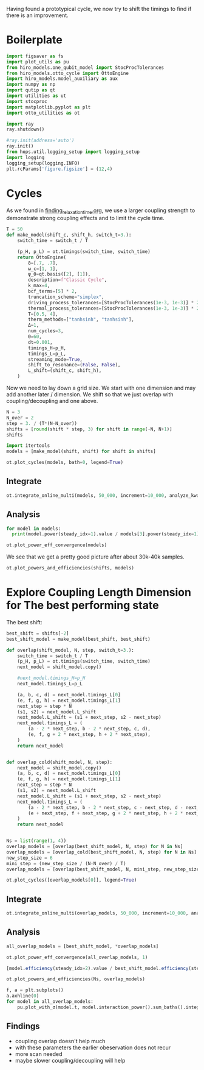 :PROPERTIES:
:ID:       c06111fd-d719-433d-a316-c163f6e1d384
:END:
#+PROPERTY: header-args :session otto_cycle_shift :kernel python :pandoc no :async yes :tangle tangle/cycle_shift.py

Having found a prototypical cycle, we now try to shift the timings to
find if there is an improvement.

* Boilerplate
#+name: boilerplate
#+begin_src jupyter-python :results none
    import figsaver as fs
    import plot_utils as pu
    from hiro_models.one_qubit_model import StocProcTolerances
    from hiro_models.otto_cycle import OttoEngine
    import hiro_models.model_auxiliary as aux
    import numpy as np
    import qutip as qt
    import utilities as ut
    import stocproc
    import matplotlib.pyplot as plt
    import otto_utilities as ot

    import ray
    ray.shutdown()

    #ray.init(address='auto')
    ray.init()
    from hops.util.logging_setup import logging_setup
    import logging
    logging_setup(logging.INFO)
    plt.rcParams['figure.figsize'] = (12,4)
#+end_src

* Cycles
As we found in [[id:66cb884e-8724-488d-88da-21b929ffc2bb][finding_relaxation_time.org]], we use a larger coupling
strength to demonstrate strong coupling effects and to limit the cycle time.

#+begin_src jupyter-python
  T = 50
  def make_model(shift_c, shift_h, switch_t=3.):
      switch_time = switch_t / T

      (p_H, p_L) = ot.timings(switch_time, switch_time)
      return OttoEngine(
          δ=[.7, .7],
          ω_c=[1, 1],
          ψ_0=qt.basis([2], [1]),
          description=f"Classic Cycle",
          k_max=4,
          bcf_terms=[5] * 2,
          truncation_scheme="simplex",
          driving_process_tolerances=[StocProcTolerances(1e-3, 1e-3)] * 2,
          thermal_process_tolerances=[StocProcTolerances(1e-3, 1e-3)] * 2,
          T=[0.5, 4],
          therm_methods=["tanhsinh", "tanhsinh"],
          Δ=1,
          num_cycles=3,
          Θ=60,
          dt=0.001,
          timings_H=p_H,
          timings_L=p_L,
          streaming_mode=True,
          shift_to_resonance=(False, False),
          L_shift=(shift_c, shift_h),
      )
#+end_src

#+RESULTS:

Now we need to lay down a grid size.
We start with one dimension and may add another later / dimension.
We shift so that we just overlap with coupling/decoupling and one above.
#+begin_src jupyter-python
  N = 3
  N_over = 2
  step = 3. / (T*(N-N_over))
  shifts = [round(shift * step, 3) for shift in range(-N, N+1)]
  shifts
#+end_src

#+RESULTS:
| -0.18 | -0.12 | -0.06 | 0.0 | 0.06 | 0.12 | 0.18 |

#+begin_src jupyter-python
  import itertools
  models = [make_model(shift, shift) for shift in shifts]
#+end_src

#+RESULTS:

#+begin_src jupyter-python :tangle no
  ot.plot_cycles(models, bath=0, legend=True)
#+end_src

#+RESULTS:
:RESULTS:
| <Figure | size | 1200x400 | with | 1 | Axes> | <AxesSubplot: | xlabel= | $\tau$ | ylabel= | Operator Norm | > |
[[file:./.ob-jupyter/c73172c3276a9720f26dd513bff58352bcf807ed.svg]]
:END:

** Integrate
#+begin_src jupyter-python :tangle no
  ot.integrate_online_multi(models, 50_000, increment=10_000, analyze_kwargs=dict(every=10_000))
#+end_src

** Analysis
#+begin_src jupyter-python
  for model in models:
    print(model.power(steady_idx=1).value / models[3].power(steady_idx=1).value, model.efficiency(steady_idx=1).value * 100)
#+end_src

#+RESULTS:
: -2.7704455654085876 -252.19916727767804
: -2.034015641972767 -166.75487518853186
: 0.571544457513159 19.650010500179352
: 1.0 30.20953730879978
: 1.1652434363371367 32.393489928809124
: 1.6245889921167371 33.021523773544054
: 1.6841939173993579 31.91460252999856

#+begin_src jupyter-python
  ot.plot_power_eff_convergence(models)
#+end_src

#+RESULTS:
[[file:./.ob-jupyter/2ff8db3bb8190dab3fb0d849e3e08e61069da5a3.svg]]

We see that we get a pretty good picture after about 30k-40k samples.

#+begin_src jupyter-python
  ot.plot_powers_and_efficiencies(shifts, models)
#+end_src

#+RESULTS:
:RESULTS:
| <matplotlib.lines.Line2D | at | 0x7f557e50b340> |
[[file:./.ob-jupyter/9a3bec09d003106d1215f0be556ece64f7802787.svg]]
:END:

* Explore Coupling Length Dimension for The best performing state
The best shift:
#+begin_src jupyter-python
  best_shift = shifts[-2]
  best_shift_model = make_model(best_shift, best_shift)
#+end_src

#+RESULTS:

#+begin_src jupyter-python
  def overlap(shift_model, N, step, switch_t=3.):
      switch_time = switch_t / T
      (p_H, p_L) = ot.timings(switch_time, switch_time)
      next_model = shift_model.copy()

      #next_model.timings_H=p_H
      next_model.timings_L=p_L

      (a, b, c, d) = next_model.timings_L[0]
      (e, f, g, h) = next_model.timings_L[1]
      next_step = step * N
      (s1, s2) = next_model.L_shift
      next_model.L_shift = (s1 + next_step, s2 - next_step)
      next_model.timings_L = (
          (a - 2 * next_step, b - 2 * next_step, c, d),
          (e, f, g + 2 * next_step, h + 2 * next_step),
      )
      return next_model


  def overlap_cold(shift_model, N, step):
      next_model = shift_model.copy()
      (a, b, c, d) = next_model.timings_L[0]
      (e, f, g, h) = next_model.timings_L[1]
      next_step = step * N
      (s1, s2) = next_model.L_shift
      next_model.L_shift = (s1 + next_step, s2 - next_step)
      next_model.timings_L = (
          (a - 2 * next_step, b - 2 * next_step, c - next_step, d - next_step),
          (e + next_step, f + next_step, g + 2 * next_step, h + 2 * next_step),
      )
      return next_model


  Ns = list(range(1, 4))
  overlap_models = [overlap(best_shift_model, N, step) for N in Ns]
  overlap_models = [overlap_cold(best_shift_model, N, step) for N in Ns]
  new_step_size = 6
  mini_step = (new_step_size / (N-N_over) / T)
  overlap_models = [overlap(best_shift_model, N, mini_step, new_step_size) for N in Ns]
#+end_src

#+RESULTS:

#+begin_src jupyter-python :tangle no
  ot.plot_cycles([overlap_models[0]], legend=True)
#+end_src

#+RESULTS:
:RESULTS:
| <Figure | size | 1200x400 | with | 1 | Axes> | <AxesSubplot: | xlabel= | $\tau$ | ylabel= | Operator Norm | > |
[[file:./.ob-jupyter/da2f676618a9cc61b975c93dd31f9eedb118d916.svg]]
:END:

** Integrate
#+begin_src jupyter-python
  ot.integrate_online_multi(overlap_models, 50_000, increment=10_000, analyze_kwargs=dict(every=10_000))
#+end_src

#+RESULTS:
#+begin_example
  [INFO    hops.core.integration     3664] Choosing the nonlinear integrator.
  [INFO    root                      3664] Starting analysis process.
  [INFO    root                      3664] Started analysis process with pid 7756.
  [INFO    hops.core.hierarchy_data  3664] Creating the streaming fifo at: /home/hiro/Documents/Projects/UNI/master/eflow_paper/python/otto_motor/subprojects/cycle_shift/results_cfad63977aad412a4d035ea4122d748504bc638b4df70749bf6a9f0a0ecbcf4b.fifo
  [INFO    hops.core.integration     3664] Using 16 integrators.
  [INFO    hops.core.integration     3664] Some 1 trajectories have to be integrated.
  [INFO    hops.core.integration     3664] Using 1001 hierarchy states.
  100% 1/1 [00:13<00:00, 13.21s/it]
  [INFO    hops.core.integration     3664] Choosing the nonlinear integrator.
  [INFO    root                      3664] Starting analysis process.
  [INFO    root                      3664] Started analysis process with pid 7978.
  [INFO    hops.core.hierarchy_data  3664] Creating the streaming fifo at: /home/hiro/Documents/Projects/UNI/master/eflow_paper/python/otto_motor/subprojects/cycle_shift/results_fcf52e28de29cab5e6962849767ead5e754ba33e96dabf2d95d5fbc0b0c2488d.fifo
  [INFO    hops.core.integration     3664] Using 16 integrators.
  [INFO    hops.core.integration     3664] Some 1 trajectories have to be integrated.
  [INFO    hops.core.integration     3664] Using 1001 hierarchy states.
100% 1/1 [00:14<00:00, 14.27s/it]
  [INFO    hops.core.integration     3664] Choosing the nonlinear integrator.
  [INFO    root                      3664] Starting analysis process.
  [INFO    root                      3664] Started analysis process with pid 7988.
  [INFO    hops.core.hierarchy_data  3664] Creating the streaming fifo at: /home/hiro/Documents/Projects/UNI/master/eflow_paper/python/otto_motor/subprojects/cycle_shift/results_f59d5e1c4b003307fdb6496ba3a22a283b5e68974725996eb14aac2901ac04da.fifo
  [INFO    hops.core.integration     3664] Using 16 integrators.
  [INFO    hops.core.integration     3664] Some 1 trajectories have to be integrated.
  [INFO    hops.core.integration     3664] Using 1001 hierarchy states.
100% 1/1 [00:15<00:00, 15.74s/it]
#+end_example

** Analysis
#+begin_src jupyter-julia
  all_overlap_models = [best_shift_model, *overlap_models]
#+end_src

#+RESULTS:

#+begin_src jupyter-python
  ot.plot_power_eff_convergence(all_overlap_models, 1)
#+end_src

#+RESULTS:
:RESULTS:
# [goto error]
#+begin_example
  [0;31m---------------------------------------------------------------------------[0m
  [0;31mRuntimeError[0m                              Traceback (most recent call last)
  Cell [0;32mIn[14], line 1[0m
  [0;32m----> 1[0m [43mot[49m[38;5;241;43m.[39;49m[43mplot_power_eff_convergence[49m[43m([49m[43mall_overlap_models[49m[43m,[49m[43m [49m[38;5;241;43m1[39;49m[43m)[49m

  File [0;32m~/Documents/Projects/UNI/master/eflow_paper/python/otto_motor/subprojects/cycle_shift/otto_utilities.py:15[0m, in [0;36mplot_power_eff_convergence[0;34m(models, steady_idx)[0m
  [1;32m     13[0m a_efficiency[38;5;241m.[39mset_yscale([38;5;124m"[39m[38;5;124mlog[39m[38;5;124m"[39m)
  [1;32m     14[0m [38;5;28;01mfor[39;00m model [38;5;129;01min[39;00m models:
  [0;32m---> 15[0m     Ns [38;5;241m=[39m [43mmodel[49m[38;5;241;43m.[39;49m[43mpower[49m[43m([49m[43msteady_idx[49m[38;5;241;43m=[39;49m[43msteady_idx[49m[43m)[49m[38;5;241m.[39mNs
  [1;32m     16[0m     a_power[38;5;241m.[39mplot(Ns, model[38;5;241m.[39mpower(steady_idx[38;5;241m=[39msteady_idx)[38;5;241m.[39mvalues)
  [1;32m     17[0m     a_efficiency[38;5;241m.[39mplot(Ns, np[38;5;241m.[39mabs(model[38;5;241m.[39mefficiency(steady_idx[38;5;241m=[39msteady_idx)[38;5;241m.[39mvalues))

  File [0;32m<@beartype(hiro_models.otto_cycle.OttoEngine.power) at 0x7ff6254db790>:31[0m, in [0;36mpower[0;34m(__beartype_func, __beartype_conf, __beartype_get_violation, *args, **kwargs)[0m

  File [0;32m~/src/two_qubit_model/hiro_models/otto_cycle.py:482[0m, in [0;36mOttoEngine.power[0;34m(self, steady_idx, *args, **kwargs)[0m
  [1;32m    475[0m [38;5;124;03m"""[39;00m
  [1;32m    476[0m [38;5;124;03mCalculate the mean steady state power.  For the arguments see[39;00m
  [1;32m    477[0m [38;5;124;03m:any:`steady_energy_change`.[39;00m
  [1;32m    478[0m [38;5;124;03m"""[39;00m
  [1;32m    480[0m _, indices [38;5;241m=[39m [38;5;28mself[39m[38;5;241m.[39mstrobe
  [0;32m--> 482[0m [38;5;28;01mreturn[39;00m [38;5;28;43mself[39;49m[38;5;241;43m.[39;49m[43mtotal_power[49m[43m([49m[43m)[49m[38;5;241m.[39mslice([38;5;28mslice[39m(indices[steady_idx], [38;5;28;01mNone[39;00m, [38;5;241m1[39m))[38;5;241m.[39mmean

  File [0;32m~/src/two_qubit_model/hiro_models/model_base.py:649[0m, in [0;36mModel.total_power[0;34m(self, data, **kwargs)[0m
  [1;32m    638[0m [38;5;28;01mdef[39;00m [38;5;21mtotal_power[39m([38;5;28mself[39m, data: Optional[HIData] [38;5;241m=[39m [38;5;28;01mNone[39;00m, [38;5;241m*[39m[38;5;241m*[39mkwargs) [38;5;241m-[39m[38;5;241m>[39m EnsembleValue:
  [1;32m    639[0m     [38;5;124;03m"""Calculates the total power from the trajectories in[39;00m
  [1;32m    640[0m [38;5;124;03m    ``data`` or, if not supplied, tries to load[39;00m
  [1;32m    641[0m [38;5;124;03m    the online results from ``results_path``.[39;00m
  [0;32m   (...)[0m
  [1;32m    646[0m [38;5;124;03m    :returns: The total power.[39;00m
  [1;32m    647[0m [38;5;124;03m    """[39;00m
  [0;32m--> 649[0m     power [38;5;241m=[39m [38;5;28;43mself[39;49m[38;5;241;43m.[39;49m[43minteraction_power[49m[43m([49m[43mdata[49m[43m,[49m[43m [49m[38;5;241;43m*[39;49m[38;5;241;43m*[39;49m[43mkwargs[49m[43m)[49m[38;5;241m.[39msum_baths()
  [1;32m    650[0m     system_power [38;5;241m=[39m [38;5;28mself[39m[38;5;241m.[39msystem_power(data, [38;5;241m*[39m[38;5;241m*[39mkwargs)
  [1;32m    652[0m     [38;5;28;01mif[39;00m system_power [38;5;129;01mis[39;00m [38;5;129;01mnot[39;00m [38;5;28;01mNone[39;00m:

  File [0;32m~/src/two_qubit_model/hiro_models/model_base.py:560[0m, in [0;36mModel.interaction_power[0;34m(self, data, results_path, **kwargs)[0m
  [1;32m    550[0m [38;5;124;03m"""Calculates interaction power from the hierarchy data[39;00m
  [1;32m    551[0m [38;5;124;03m``data`` or, if not supplied, tries to load the online results from ``results_path``.[39;00m
  [1;32m    552[0m
  [0;32m   (...)[0m
  [1;32m    556[0m [38;5;124;03m:returns: See :any:`hopsflow.util.interaction_energy_ensemble`.[39;00m
  [1;32m    557[0m [38;5;124;03m"""[39;00m
  [1;32m    559[0m [38;5;28;01mif[39;00m data [38;5;129;01mis[39;00m [38;5;28;01mNone[39;00m:
  [0;32m--> 560[0m     [38;5;28;01mreturn[39;00m [38;5;28;43mself[39;49m[38;5;241;43m.[39;49m[43mtry_get_online_data[49m[43m([49m
  [1;32m    561[0m [43m        [49m[43mresults_path[49m[43m,[49m[43m [49m[38;5;28;43mself[39;49m[38;5;241;43m.[39;49m[43monline_interaction_power_name[49m
  [1;32m    562[0m [43m    [49m[43m)[49m
  [1;32m    564[0m N, kwargs [38;5;241m=[39m _get_N_kwargs(kwargs, data)
  [1;32m    566[0m [38;5;28;01mreturn[39;00m hopsflow[38;5;241m.[39mhopsflow[38;5;241m.[39minteraction_energy_ensemble(
  [1;32m    567[0m     data[38;5;241m.[39mvalid_sample_iterator(data[38;5;241m.[39mstoc_traj),  [38;5;66;03m# type: ignore[39;00m
  [1;32m    568[0m     data[38;5;241m.[39mvalid_sample_iterator(data[38;5;241m.[39maux_states),  [38;5;66;03m# type: ignore[39;00m
  [0;32m   (...)[0m
  [1;32m    574[0m     [38;5;241m*[39m[38;5;241m*[39mkwargs,
  [1;32m    575[0m )

  File [0;32m~/src/two_qubit_model/hiro_models/model_base.py:298[0m, in [0;36mModel.try_get_online_data[0;34m(self, path, results_path)[0m
  [1;32m    296[0m file_path [38;5;241m=[39m os[38;5;241m.[39mpath[38;5;241m.[39mjoin(path, results_path)
  [1;32m    297[0m [38;5;28;01mif[39;00m [38;5;129;01mnot[39;00m os[38;5;241m.[39mpath[38;5;241m.[39mexists(file_path):
  [0;32m--> 298[0m     [38;5;28;01mraise[39;00m [38;5;167;01mRuntimeError[39;00m([38;5;124mf[39m[38;5;124m"[39m[38;5;124mNo data found under [39m[38;5;124m'[39m[38;5;132;01m{[39;00mfile_path[38;5;132;01m}[39;00m[38;5;124m'[39m[38;5;124m.[39m[38;5;124m"[39m)
  [1;32m    300[0m [38;5;28;01mreturn[39;00m hopsflow[38;5;241m.[39mutil[38;5;241m.[39mget_online_values_from_cache(file_path)

  [0;31mRuntimeError[0m: No data found under 'results/interaction_power_cfad63977aad412a4d035ea4122d748504bc638b4df70749bf6a9f0a0ecbcf4b.npz'.
#+end_example
[[file:./.ob-jupyter/b558c35b08a532e347de25d93e5aa133d5b6e6ff.svg]]
:END:


#+begin_src jupyter-julia
  [model.efficiency(steady_idx=2).value / best_shift_model.efficiency(steady_idx=2).value for model in all_overlap_models]
#+end_src

#+RESULTS:
| 1.0 | 1.0214351243995223 | 0.5705103160098187 | 0.3967276370979822 |

#+begin_src jupyter-python
  ot.plot_powers_and_efficiencies(Ns, overlap_models)
#+end_src

#+RESULTS:
:RESULTS:
| <Figure | size | 1200x400 | with | 2 | Axes> | <AxesSubplot: | > |
[[file:./.ob-jupyter/11463950153d8f27d2734c7ae3d213b127aaf350.svg]]
:END:

#+begin_src jupyter-python
  f, a = plt.subplots()
  a.axhline(0)
  for model in all_overlap_models:
      pu.plot_with_σ(model.t, model.interaction_power().sum_baths().integrate(model.t), ax=a)
#+end_src

#+RESULTS:
[[file:./.ob-jupyter/c14627fd66e3c1c812fa240ebc2f765344f3290e.svg]]

** Findings
- coupling overlap doesn't help much
- with these parameters the earlier obeservation does not recur
- more scan needed
- maybe slower coupling/decoupling will help

